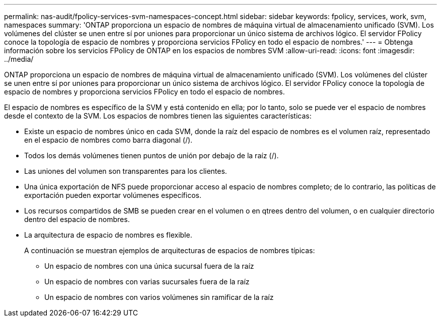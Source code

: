 ---
permalink: nas-audit/fpolicy-services-svm-namespaces-concept.html 
sidebar: sidebar 
keywords: fpolicy, services, work, svm, namespaces 
summary: 'ONTAP proporciona un espacio de nombres de máquina virtual de almacenamiento unificado (SVM). Los volúmenes del clúster se unen entre sí por uniones para proporcionar un único sistema de archivos lógico. El servidor FPolicy conoce la topología de espacio de nombres y proporciona servicios FPolicy en todo el espacio de nombres.' 
---
= Obtenga información sobre los servicios FPolicy de ONTAP en los espacios de nombres SVM
:allow-uri-read: 
:icons: font
:imagesdir: ../media/


[role="lead"]
ONTAP proporciona un espacio de nombres de máquina virtual de almacenamiento unificado (SVM). Los volúmenes del clúster se unen entre sí por uniones para proporcionar un único sistema de archivos lógico. El servidor FPolicy conoce la topología de espacio de nombres y proporciona servicios FPolicy en todo el espacio de nombres.

El espacio de nombres es específico de la SVM y está contenido en ella; por lo tanto, solo se puede ver el espacio de nombres desde el contexto de la SVM. Los espacios de nombres tienen las siguientes características:

* Existe un espacio de nombres único en cada SVM, donde la raíz del espacio de nombres es el volumen raíz, representado en el espacio de nombres como barra diagonal (/).
* Todos los demás volúmenes tienen puntos de unión por debajo de la raíz (/).
* Las uniones del volumen son transparentes para los clientes.
* Una única exportación de NFS puede proporcionar acceso al espacio de nombres completo; de lo contrario, las políticas de exportación pueden exportar volúmenes específicos.
* Los recursos compartidos de SMB se pueden crear en el volumen o en qtrees dentro del volumen, o en cualquier directorio dentro del espacio de nombres.
* La arquitectura de espacio de nombres es flexible.
+
A continuación se muestran ejemplos de arquitecturas de espacios de nombres típicas:

+
** Un espacio de nombres con una única sucursal fuera de la raíz
** Un espacio de nombres con varias sucursales fuera de la raíz
** Un espacio de nombres con varios volúmenes sin ramificar de la raíz



